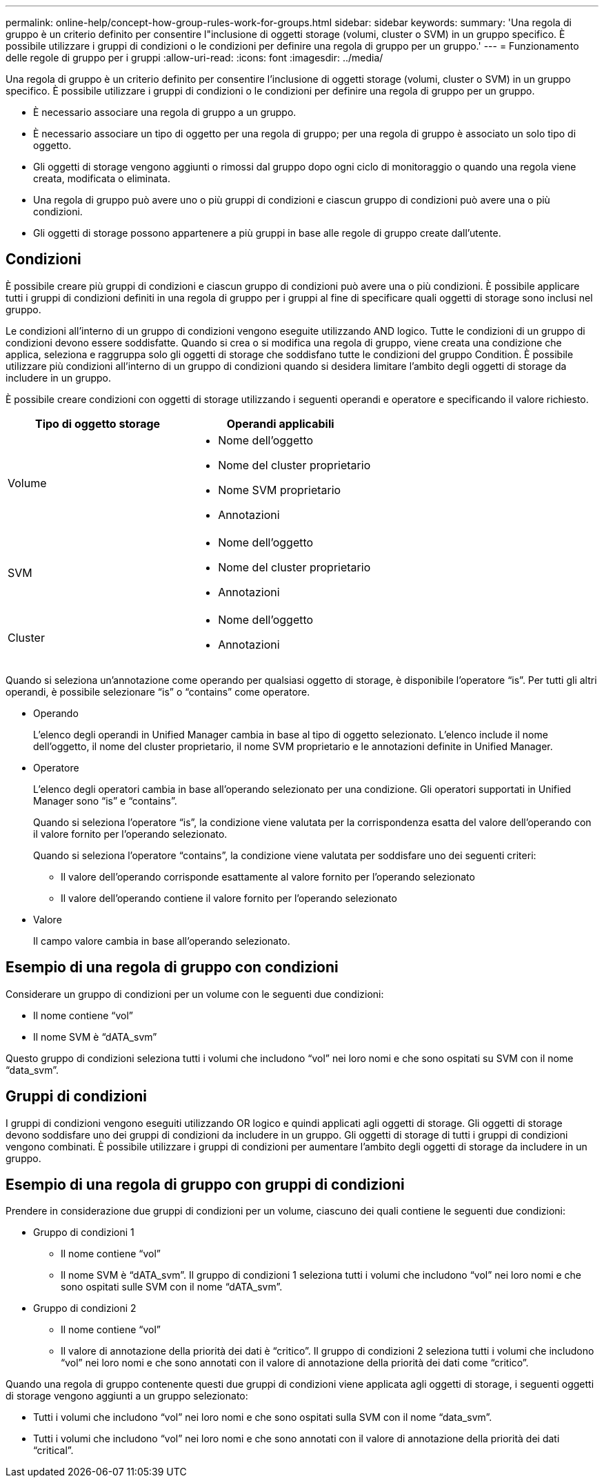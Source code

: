 ---
permalink: online-help/concept-how-group-rules-work-for-groups.html 
sidebar: sidebar 
keywords:  
summary: 'Una regola di gruppo è un criterio definito per consentire l"inclusione di oggetti storage (volumi, cluster o SVM) in un gruppo specifico. È possibile utilizzare i gruppi di condizioni o le condizioni per definire una regola di gruppo per un gruppo.' 
---
= Funzionamento delle regole di gruppo per i gruppi
:allow-uri-read: 
:icons: font
:imagesdir: ../media/


[role="lead"]
Una regola di gruppo è un criterio definito per consentire l'inclusione di oggetti storage (volumi, cluster o SVM) in un gruppo specifico. È possibile utilizzare i gruppi di condizioni o le condizioni per definire una regola di gruppo per un gruppo.

* È necessario associare una regola di gruppo a un gruppo.
* È necessario associare un tipo di oggetto per una regola di gruppo; per una regola di gruppo è associato un solo tipo di oggetto.
* Gli oggetti di storage vengono aggiunti o rimossi dal gruppo dopo ogni ciclo di monitoraggio o quando una regola viene creata, modificata o eliminata.
* Una regola di gruppo può avere uno o più gruppi di condizioni e ciascun gruppo di condizioni può avere una o più condizioni.
* Gli oggetti di storage possono appartenere a più gruppi in base alle regole di gruppo create dall'utente.




== Condizioni

È possibile creare più gruppi di condizioni e ciascun gruppo di condizioni può avere una o più condizioni. È possibile applicare tutti i gruppi di condizioni definiti in una regola di gruppo per i gruppi al fine di specificare quali oggetti di storage sono inclusi nel gruppo.

Le condizioni all'interno di un gruppo di condizioni vengono eseguite utilizzando AND logico. Tutte le condizioni di un gruppo di condizioni devono essere soddisfatte. Quando si crea o si modifica una regola di gruppo, viene creata una condizione che applica, seleziona e raggruppa solo gli oggetti di storage che soddisfano tutte le condizioni del gruppo Condition. È possibile utilizzare più condizioni all'interno di un gruppo di condizioni quando si desidera limitare l'ambito degli oggetti di storage da includere in un gruppo.

È possibile creare condizioni con oggetti di storage utilizzando i seguenti operandi e operatore e specificando il valore richiesto.

|===
| Tipo di oggetto storage | Operandi applicabili 


 a| 
Volume
 a| 
* Nome dell'oggetto
* Nome del cluster proprietario
* Nome SVM proprietario
* Annotazioni




 a| 
SVM
 a| 
* Nome dell'oggetto
* Nome del cluster proprietario
* Annotazioni




 a| 
Cluster
 a| 
* Nome dell'oggetto
* Annotazioni


|===
Quando si seleziona un'annotazione come operando per qualsiasi oggetto di storage, è disponibile l'operatore "`is`". Per tutti gli altri operandi, è possibile selezionare "`is`" o "`contains`" come operatore.

* Operando
+
L'elenco degli operandi in Unified Manager cambia in base al tipo di oggetto selezionato. L'elenco include il nome dell'oggetto, il nome del cluster proprietario, il nome SVM proprietario e le annotazioni definite in Unified Manager.

* Operatore
+
L'elenco degli operatori cambia in base all'operando selezionato per una condizione. Gli operatori supportati in Unified Manager sono "`is`" e "`contains`".

+
Quando si seleziona l'operatore "`is`", la condizione viene valutata per la corrispondenza esatta del valore dell'operando con il valore fornito per l'operando selezionato.

+
Quando si seleziona l'operatore "`contains`", la condizione viene valutata per soddisfare uno dei seguenti criteri:

+
** Il valore dell'operando corrisponde esattamente al valore fornito per l'operando selezionato
** Il valore dell'operando contiene il valore fornito per l'operando selezionato


* Valore
+
Il campo valore cambia in base all'operando selezionato.





== Esempio di una regola di gruppo con condizioni

Considerare un gruppo di condizioni per un volume con le seguenti due condizioni:

* Il nome contiene "`vol`"
* Il nome SVM è "`dATA_svm`"


Questo gruppo di condizioni seleziona tutti i volumi che includono "`vol`" nei loro nomi e che sono ospitati su SVM con il nome "`data_svm`".



== Gruppi di condizioni

I gruppi di condizioni vengono eseguiti utilizzando OR logico e quindi applicati agli oggetti di storage. Gli oggetti di storage devono soddisfare uno dei gruppi di condizioni da includere in un gruppo. Gli oggetti di storage di tutti i gruppi di condizioni vengono combinati. È possibile utilizzare i gruppi di condizioni per aumentare l'ambito degli oggetti di storage da includere in un gruppo.



== Esempio di una regola di gruppo con gruppi di condizioni

Prendere in considerazione due gruppi di condizioni per un volume, ciascuno dei quali contiene le seguenti due condizioni:

* Gruppo di condizioni 1
+
** Il nome contiene "`vol`"
** Il nome SVM è "`dATA_svm`". Il gruppo di condizioni 1 seleziona tutti i volumi che includono "`vol`" nei loro nomi e che sono ospitati sulle SVM con il nome "`dATA_svm`".


* Gruppo di condizioni 2
+
** Il nome contiene "`vol`"
** Il valore di annotazione della priorità dei dati è "`critico`". Il gruppo di condizioni 2 seleziona tutti i volumi che includono "`vol`" nei loro nomi e che sono annotati con il valore di annotazione della priorità dei dati come "`critico`".




Quando una regola di gruppo contenente questi due gruppi di condizioni viene applicata agli oggetti di storage, i seguenti oggetti di storage vengono aggiunti a un gruppo selezionato:

* Tutti i volumi che includono "`vol`" nei loro nomi e che sono ospitati sulla SVM con il nome "`data_svm`".
* Tutti i volumi che includono "`vol`" nei loro nomi e che sono annotati con il valore di annotazione della priorità dei dati "`critical`".

